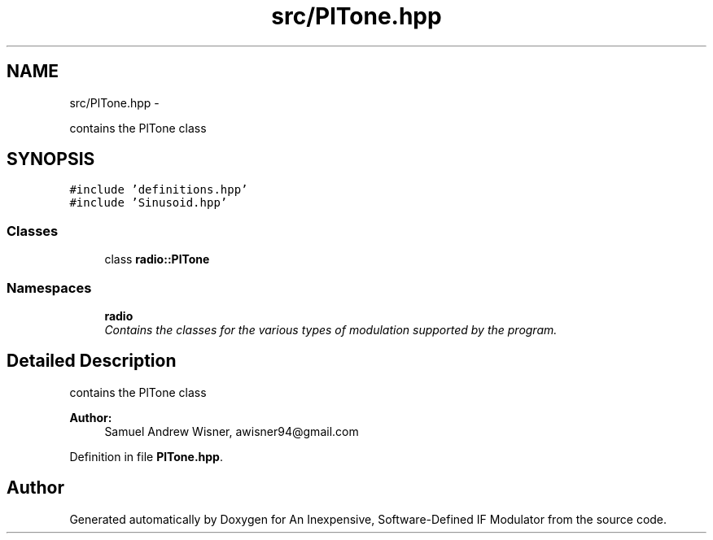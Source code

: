 .TH "src/PlTone.hpp" 3 "Wed Apr 13 2016" "An Inexpensive, Software-Defined IF Modulator" \" -*- nroff -*-
.ad l
.nh
.SH NAME
src/PlTone.hpp \- 
.PP
contains the PlTone class  

.SH SYNOPSIS
.br
.PP
\fC#include 'definitions\&.hpp'\fP
.br
\fC#include 'Sinusoid\&.hpp'\fP
.br

.SS "Classes"

.in +1c
.ti -1c
.RI "class \fBradio::PlTone\fP"
.br
.in -1c
.SS "Namespaces"

.in +1c
.ti -1c
.RI " \fBradio\fP"
.br
.RI "\fIContains the classes for the various types of modulation supported by the program\&. \fP"
.in -1c
.SH "Detailed Description"
.PP 
contains the PlTone class 


.PP
\fBAuthor:\fP
.RS 4
Samuel Andrew Wisner, awisner94@gmail.com 
.RE
.PP

.PP
Definition in file \fBPlTone\&.hpp\fP\&.
.SH "Author"
.PP 
Generated automatically by Doxygen for An Inexpensive, Software-Defined IF Modulator from the source code\&.
